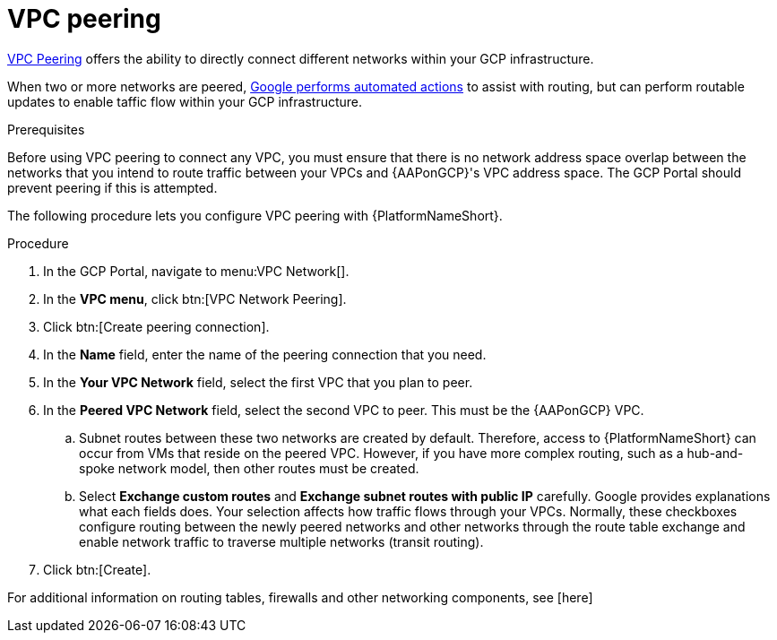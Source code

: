 [id="proc-gcp-vpc-peering"]

= VPC peering

link:https://cloud.google.com/vpc/docs/vpc-peering[VPC Peering] offers the ability to directly connect different networks within your GCP infrastructure. 

When two or more networks are peered, link:https://cloud.google.com/vpc/docs/vpc-peering#key_properties[Google performs automated actions] to assist with routing, but can perform routable updates to enable taffic flow within your GCP infrastructure.

.Prerequisites
Before using VPC peering to connect any VPC, you must ensure that there is no network address space overlap between the networks that you intend to route traffic between your VPCs and {AAPonGCP}'s VPC address space. 
The GCP Portal should prevent peering if this is attempted.

The following procedure lets you configure VPC peering with {PlatformNameShort}.

.Procedure
. In the GCP Portal, navigate to menu:VPC Network[].
. In the *VPC menu*, click btn:[VPC Network Peering].
. Click btn:[Create peering connection].
. In the *Name* field, enter the name of the peering connection that you need.
. In the *Your VPC Network* field, select the first VPC that you plan to peer. 
. In the *Peered VPC Network* field, select the second VPC to peer. 
This must be the {AAPonGCP} VPC.
.. Subnet routes between these two networks are created by default.
Therefore, access to {PlatformNameShort} can occur from VMs that reside on the peered VPC.
However, if you have more complex routing, such as a hub-and-spoke network model, then other routes must be created.
.. Select *Exchange custom routes* and *Exchange subnet routes with public IP* carefully. 
Google provides explanations what each fields does. 
Your selection affects how traffic flows through your VPCs. 
Normally, these checkboxes configure routing between the newly peered networks and other networks through the route table exchange and enable network traffic to traverse multiple networks (transit routing).
. Click btn:[Create].

For additional information on routing tables, firewalls and other networking components, see [here]
